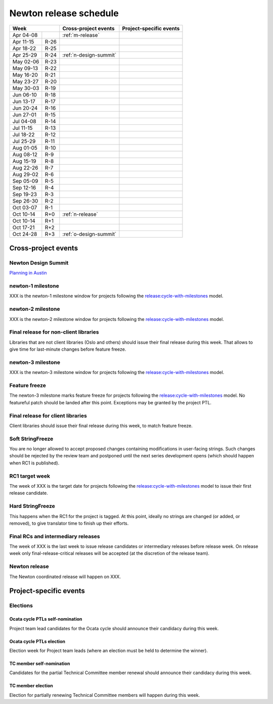 =========================
 Newton release schedule
=========================

+-------------------+---------------------------+-----------------------------+
| Week              | Cross-project events      | Project-specific events     |
+============+======+===========================+=============================+
| Apr 04-08  |      | :ref:`m-release`          |                             |
+------------+------+---------------------------+-----------------------------+
| Apr 11-15  | R-26 |                           |                             |
+------------+------+---------------------------+-----------------------------+
| Apr 18-22  | R-25 |                           |                             |
+------------+------+---------------------------+-----------------------------+
| Apr 25-29  | R-24 | :ref:`n-design-summit`    |                             |
+------------+------+---------------------------+-----------------------------+
| May 02-06  | R-23 |                           |                             |
+------------+------+---------------------------+-----------------------------+
| May 09-13  | R-22 |                           |                             |
+------------+------+---------------------------+-----------------------------+
| May 16-20  | R-21 |                           |                             |
+------------+------+---------------------------+-----------------------------+
| May 23-27  | R-20 |                           |                             |
+------------+------+---------------------------+-----------------------------+
| May 30-03  | R-19 |                           |                             |
+------------+------+---------------------------+-----------------------------+
| Jun 06-10  | R-18 |                           |                             |
+------------+------+---------------------------+-----------------------------+
| Jun 13-17  | R-17 |                           |                             |
+------------+------+---------------------------+-----------------------------+
| Jun 20-24  | R-16 |                           |                             |
+------------+------+---------------------------+-----------------------------+
| Jun 27-01  | R-15 |                           |                             |
+------------+------+---------------------------+-----------------------------+
| Jul 04-08  | R-14 |                           |                             |
+------------+------+---------------------------+-----------------------------+
| Jul 11-15  | R-13 |                           |                             |
+------------+------+---------------------------+-----------------------------+
| Jul 18-22  | R-12 |                           |                             |
+------------+------+---------------------------+-----------------------------+
| Jul 25-29  | R-11 |                           |                             |
+------------+------+---------------------------+-----------------------------+
| Aug 01-05  | R-10 |                           |                             |
+------------+------+---------------------------+-----------------------------+
| Aug 08-12  | R-9  |                           |                             |
+------------+------+---------------------------+-----------------------------+
| Aug 15-19  | R-8  |                           |                             |
+------------+------+---------------------------+-----------------------------+
| Aug 22-26  | R-7  |                           |                             |
+------------+------+---------------------------+-----------------------------+
| Aug 29-02  | R-6  |                           |                             |
+------------+------+---------------------------+-----------------------------+
| Sep 05-09  | R-5  |                           |                             |
+------------+------+---------------------------+-----------------------------+
| Sep 12-16  | R-4  |                           |                             |
+------------+------+---------------------------+-----------------------------+
| Sep 19-23  | R-3  |                           |                             |
+------------+------+---------------------------+-----------------------------+
| Sep 26-30  | R-2  |                           |                             |
+------------+------+---------------------------+-----------------------------+
| Oct 03-07  | R-1  |                           |                             |
+------------+------+---------------------------+-----------------------------+
| Oct 10-14  | R+0  | :ref:`n-release`          |                             |
+------------+------+---------------------------+-----------------------------+
| Oct 10-14  | R+1  |                           |                             |
+------------+------+---------------------------+-----------------------------+
| Oct 17-21  | R+2  |                           |                             |
+------------+------+---------------------------+-----------------------------+
| Oct 24-28  | R+3  | :ref:`o-design-summit`    |                             |
+------------+------+---------------------------+-----------------------------+

Cross-project events
====================

.. _n-design-summit:

Newton Design Summit
--------------------

`Planning in Austin <https://www.openstack.org/summit/austin-2016/>`__


.. _n-1:

newton-1 milestone
------------------

XXX is the newton-1 milestone window for projects following the
`release:cycle-with-milestones`_ model.

.. _release:cycle-with-milestones: http://governance.openstack.org/reference/tags/release_cycle-with-milestones.html

.. _n-2:

newton-2 milestone
------------------

XXX is the newton-2 milestone window for projects following the
`release:cycle-with-milestones`_ model.

.. _n-final-lib:

Final release for non-client libraries
--------------------------------------

Libraries that are not client libraries (Oslo and others) should issue their
final release during this week. That allows to give time for last-minute
changes before feature freeze.

.. _n-3:

newton-3 milestone
------------------

XXX is the newton-3 milestone window for projects following the
`release:cycle-with-milestones`_ model.

.. _n-ff:

Feature freeze
--------------

The newton-3 milestone marks feature freeze for projects following the
`release:cycle-with-milestones`_ model. No featureful patch should be landed
after this point. Exceptions may be granted by the project PTL.

.. _n-final-clientlib:

Final release for client libraries
----------------------------------

Client libraries should issue their final release during this week, to match
feature freeze.

.. _n-soft-sf:

Soft StringFreeze
-----------------

You are no longer allowed to accept proposed changes containing modifications
in user-facing strings. Such changes should be rejected by the review team
and postponed until the next series development opens (which should happen
when RC1 is published).

.. _n-rc1:

RC1 target week
---------------

The week of XXX is the target date for projects following the
`release:cycle-with-milestones`_ model to issue their first release candidate.

.. _n-hard-sf:

Hard StringFreeze
-----------------

This happens when the RC1 for the project is tagged. At this point, ideally
no strings are changed (or added, or removed), to give translator time to
finish up their efforts.

.. _n-finalrc:

Final RCs and intermediary releases
-----------------------------------

The week of XXX is the last week to issue release candidates
or intermediary releases before release week. On release week only
final-release-critical releases will be accepted (at the discretion of the
release team).

.. _n-release:

Newton release
--------------

The Newton coordinated release will happen on XXX.


Project-specific events
=======================

Elections
---------

.. _o-ptl-nomination:

Ocata cycle PTLs self-nomination
^^^^^^^^^^^^^^^^^^^^^^^^^^^^^^^^

Project team lead candidates for the Ocata cycle should announce their
candidacy during this week.

.. _o-ptl-election:

Ocata cycle PTLs election
^^^^^^^^^^^^^^^^^^^^^^^^^

Election week for Project team leads (where an election must be held to
determine the winner).

.. _o-tc-nomination:

TC member self-nomination
^^^^^^^^^^^^^^^^^^^^^^^^^

Candidates for the partial Technical Committee member renewal should announce
their candidacy during this week.

.. _o-tc-election:

TC member election
^^^^^^^^^^^^^^^^^^

Election for partially renewing Technical Committee members will happen
during this week.
